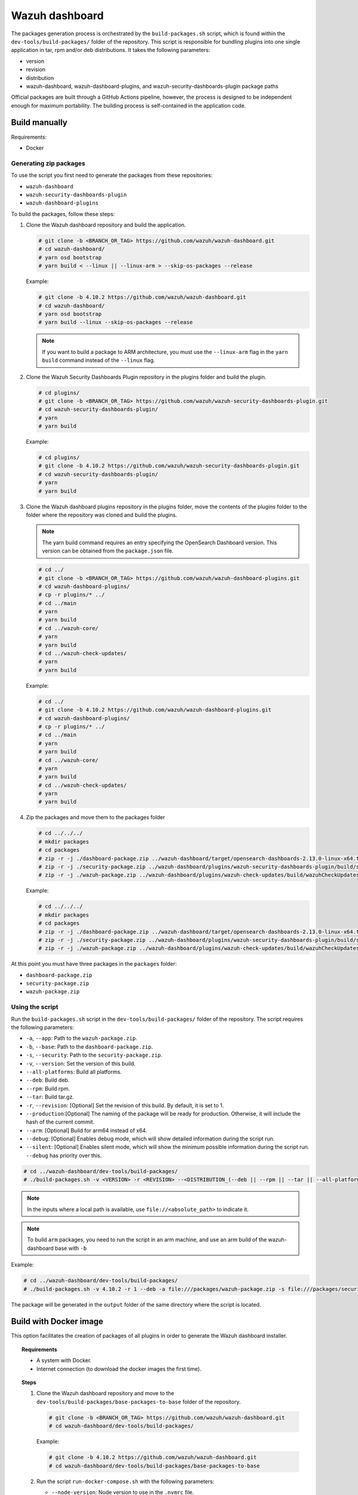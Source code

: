 .. Copyright (C) 2015, Wazuh, Inc.

.. meta::
   :description: Wazuh provides an automated way of building packages for the Wazuh components. Learn how to build your own Wazuh dashboard package in this section of our documentation.

Wazuh dashboard
===============

The packages generation process is orchestrated by the ``build-packages.sh`` script, which is found within the ``dev-tools/build-packages/`` folder of the repository. This script is responsible for bundling plugins into one single application in tar, rpm and/or deb distributions. It takes the following parameters:

-  version
-  revision
-  distribution
-  wazuh-dashboard, wazuh-dashboard-plugins, and wazuh-security-dashboards-plugin package paths

Official packages are built through a GitHub Actions pipeline, however, the process is designed to be independent enough for maximum portability. The building process is self-contained in the application code.

Build manually
^^^^^^^^^^^^^^

Requirements:

-  Docker

Generating zip packages
~~~~~~~~~~~~~~~~~~~~~~~

To use the script you first need to generate the packages from these repositories:

-  ``wazuh-dashboard``
-  ``wazuh-security-dashboards-plugin`` 
-  ``wazuh-dashboard-plugins``

To build the packages, follow these steps:

#. Clone the Wazuh dashboard repository and build the application.

   .. code:: console

      # git clone -b <BRANCH_OR_TAG> https://github.com/wazuh/wazuh-dashboard.git
      # cd wazuh-dashboard/
      # yarn osd bootstrap
      # yarn build < --linux || --linux-arm > --skip-os-packages --release

   Example:

   .. code:: console

      # git clone -b 4.10.2 https://github.com/wazuh/wazuh-dashboard.git
      # cd wazuh-dashboard/
      # yarn osd bootstrap
      # yarn build --linux --skip-os-packages --release

   .. note::

      If you want to build a package to ARM architecture, you must use the ``--linux-arm`` flag in the ``yarn build`` command instead of the ``--linux`` flag.

#. Clone the Wazuh Security Dashboards Plugin repository in the plugins folder and build the plugin.

   .. code:: console

      # cd plugins/
      # git clone -b <BRANCH_OR_TAG> https://github.com/wazuh/wazuh-security-dashboards-plugin.git
      # cd wazuh-security-dashboards-plugin/
      # yarn
      # yarn build

   Example:

   .. code:: console

      # cd plugins/
      # git clone -b 4.10.2 https://github.com/wazuh/wazuh-security-dashboards-plugin.git
      # cd wazuh-security-dashboards-plugin/
      # yarn
      # yarn build

#. Clone the Wazuh dashboard plugins repository in the plugins folder, move the contents of the plugins folder to the folder where the repository was cloned and build the plugins.

   .. note::

      The yarn build command requires an entry specifying the OpenSearch Dashboard version. This version can be obtained from the ``package.json`` file.

   .. code:: console

      # cd ../
      # git clone -b <BRANCH_OR_TAG> https://github.com/wazuh/wazuh-dashboard-plugins.git
      # cd wazuh-dashboard-plugins/
      # cp -r plugins/* ../
      # cd ../main
      # yarn
      # yarn build
      # cd ../wazuh-core/
      # yarn
      # yarn build
      # cd ../wazuh-check-updates/
      # yarn
      # yarn build

   Example:

   .. code:: console

      # cd ../
      # git clone -b 4.10.2 https://github.com/wazuh/wazuh-dashboard-plugins.git
      # cd wazuh-dashboard-plugins/
      # cp -r plugins/* ../
      # cd ../main
      # yarn
      # yarn build
      # cd ../wazuh-core/
      # yarn
      # yarn build
      # cd ../wazuh-check-updates/
      # yarn
      # yarn build

#. Zip the packages and move them to the packages folder

   .. code:: console

      # cd ../../../
      # mkdir packages
      # cd packages
      # zip -r -j ./dashboard-package.zip ../wazuh-dashboard/target/opensearch-dashboards-2.13.0-linux-x64.tar.gz
      # zip -r -j ./security-package.zip ../wazuh-dashboard/plugins/wazuh-security-dashboards-plugin/build/security-dashboards-<OPENSEARCH_VERSION>.0.zip
      # zip -r -j ./wazuh-package.zip ../wazuh-dashboard/plugins/wazuh-check-updates/build/wazuhCheckUpdates-<OPENSEARCH_VERSION>.zip ../wazuh-dashboard/plugins/main/build/wazuh-<OPENSEARCH_VERSION>.zip ../wazuh-dashboard/plugins/wazuh-core/build/wazuhCore-<OPENSEARCH_VERSION>.zip

   Example:

   .. code:: console

      # cd ../../../
      # mkdir packages
      # cd packages
      # zip -r -j ./dashboard-package.zip ../wazuh-dashboard/target/opensearch-dashboards-2.13.0-linux-x64.tar.gz
      # zip -r -j ./security-package.zip ../wazuh-dashboard/plugins/wazuh-security-dashboards-plugin/build/security-dashboards-2.13.0.0.zip
      # zip -r -j ./wazuh-package.zip ../wazuh-dashboard/plugins/wazuh-check-updates/build/wazuhCheckUpdates-2.13.0.zip ../wazuh-dashboard/plugins/main/build/wazuh-2.13.0.zip ../wazuh-dashboard/plugins/wazuh-core/build/wazuhCore-2.13.0.zip

At this point you must have three packages in the ``packages`` folder:

-  ``dashboard-package.zip``
-  ``security-package.zip``
-  ``wazuh-package.zip``

Using the script
~~~~~~~~~~~~~~~~

Run the ``build-packages.sh`` script in the ``dev-tools/build-packages/`` folder of the repository. The script requires the following parameters:

- ``-a``, ``--app``: Path to the ``wazuh-package.zip``.
- ``-b``, ``--base``: Path to the ``dashboard-package.zip``.
- ``-s``, ``--security``: Path to the ``security-package.zip``.
- ``-v``, ``--version``: Set the version of this build.
- ``--all-platforms``: Build all platforms.
- ``--deb``: Build deb.
- ``--rpm``: Build rpm.
- ``--tar``: Build tar.gz.
- ``-r``, ``--revision``: [Optional] Set the revision of this build. By default, it is set to 1.
- ``--production``:[Optional] The naming of the package will be ready for production. Otherwise, it will include the hash of the current commit.
- ``--arm``: [Optional] Build for arm64 instead of x64.
- ``--debug``: [Optional] Enables debug mode, which will show detailed information during the script run.
- ``--silent``: [Optional] Enables silent mode, which will show the minimum possible information during the script run. ``--debug`` has priority over this.

.. code:: console

   # cd ../wazuh-dashboard/dev-tools/build-packages/
   # ./build-packages.sh -v <VERSION> -r <REVISION> --<DISTRIBUTION_(--deb || --rpm || --tar || --all-platforms)> -a file:///<PATH_TO_wazuh-package.zip> -s file:///<PATH_TO_security-package.zip> -b file:///<PATH_TO_dashboard-package.zip>

.. note::

   In the inputs where a local path is available, use ``file://<absolute_path>`` to indicate it.

.. note::

   To build ``arm`` packages, you need to run the script in an arm machine, and use an arm build of the wazuh-dashboard base with ``-b``

Example:

.. code:: console

   # cd ../wazuh-dashboard/dev-tools/build-packages/
   # ./build-packages.sh -v 4.10.2 -r 1 --deb -a file:///packages/wazuh-package.zip -s file:///packages/security-package.zip -b file:///packages/dashboard-package.zip

The package will be generated in the ``output`` folder of the same directory where the script is located.

Build with Docker image
^^^^^^^^^^^^^^^^^^^^^^^

This option facilitates the creation of packages of all plugins in order to generate the Wazuh dashboard installer.

.. topic:: Requirements

   - A system with Docker.
   - Internet connection (to download the docker images the first time).

.. topic:: Steps

   #. Clone the Wazuh dashboard repository and move to the ``dev-tools/build-packages/base-packages-to-base`` folder of the repository.

      .. code:: console
      
         # git clone -b <BRANCH_OR_TAG> https://github.com/wazuh/wazuh-dashboard.git
         # cd wazuh-dashboard/dev-tools/build-packages/
      
      Example:
      
      .. code:: console
      
         # git clone -b 4.10.2 https://github.com/wazuh/wazuh-dashboard.git
         # cd wazuh-dashboard/dev-tools/build-packages/base-packages-to-base

   #. Run the script ``run-docker-compose.sh`` with the following parameters:

      -  ``--node-version``: Node version to use in the ``.nvmrc`` file.
      -  ``-b``, ``--base``: Branch of the Wazuh dashboards repository.
      -  ``-a``, ``--app``: Branch of the Wazuh dashboards Plugins repository.
      -  ``-s``, ``--security```: Branch of the Wazuh Security Dashboards Plugin repository.
      -  ``--arm``: [Optional] Build for arm64 instead of x64.

      .. code:: console
      
         # docker build \
         # --node-version <NODE_VERSION> \
         # --base <BRANCH_OF_wazuh-dashboard> \
         # --app <BRANCH_OF_wazuh-dashboard-plugins> \
         # --security <BRANCH_OF_wazuh-security-dashboards-plugin>

      Example:
      
      .. code:: console
      
         # bash run-docker-compose.sh \
         #   --app 4.10.2 \
         #   --base 4.10.2 \
         #   --security 4.10.2 \
         #   --node-version 18.19.0

   #. The packages will be generated in the ``packages`` folder of the ``base-packages-to-base`` folder.

      .. note::

         If you want to build a custom package, you can replace the packages in the ``packages`` folder with the ones you have customized.

   #. Zip the packages

      .. code:: console

         # cd ./packages
         # zip -r -j ./dashboard-package.zip ./wazuh-dashboard/*.tar.gz
         # zip -r -j ./security-package.zip ./wazuh-security-dashboards-plugin/*.zip
         # zip -r -j ./wazuh-package.zip ./wazuh-dashboard-plugins/*.zip

   #. Build deb, rpm, or tar.gz packages

      .. code:: console

         # cd ../../
         # ./build-packages.sh -v <VERSION> -r <REVISION> (optional --arm) --<DISTRIBUTION_(--deb || --rpm || --tar || --all-platforms)> -a file:///<PATH_TO_wazuh-package.zip> -s file:///<PATH_TO_security-package.zip> -b file:///<PATH_TO_dashboard-package.zip>

      Example:

      .. code:: console

         # ./build-packages.sh -v 4.10.2 -r 1 --deb -a file://$(pwd)/base-packages-to-base/packages/wazuh-package.zip -s file://$(pwd)/base-packages-to-base/packages/security-package.zip -b file://$(pwd)/base-packages-to-base/packages/dashboard-package.zip

      The package will be generated in the ``output`` folder of the same directory where the script is located.